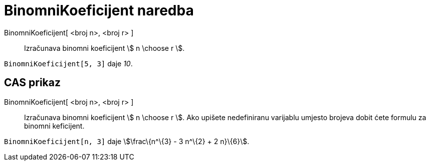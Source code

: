 = BinomniKoeficijent naredba
:page-en: nCr_Function
ifdef::env-github[:imagesdir: /hr/modules/ROOT/assets/images]

BinomniKoeficijent[ <broj n>, <broj r> ]::
  Izračunava binomni koeficijent stem:[ n \choose r ].

[EXAMPLE]
====

`++BinomniKoeficijent[5, 3]++` daje _10_.

====

== CAS prikaz

BinomniKoeficijent[ <broj n>, <broj r> ]::
  Izračunava binomni koeficijent stem:[ n \choose r ]. Ako upišete nedefiniranu varijablu umjesto brojeva dobit ćete
  formulu za binomni keficijent.

[EXAMPLE]
====

`++BinomniKoeficijent[n, 3]++` daje stem:[\frac\{n^\{3} - 3 n^\{2} + 2 n}\{6}].

====
